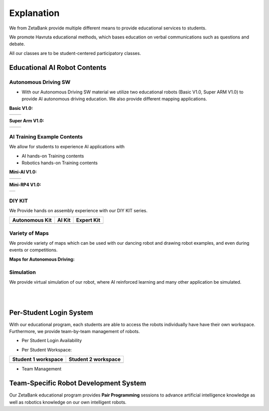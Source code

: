 Explanation
=================

We from ZetaBank provide multiple different means to provide educational services to students. 

We promote Havruta educational methods, which bases education on verbal communications such as questions and debate.

All our classes are to be student-centered participatory classes. 

.. thumbnail:: /_images/ai_training/edu.png


Educational AI Robot Contents
-------------------------------


Autonomous Driving SW
^^^^^^^^^^^^^^^^^^^^^^^

-   With our Autonomous Driving SW material we utilize two educational robots (Basic V1.0, Super ARM V1.0) to provide AI autonomous driving education. We also provide different mapping applications. 

**Basic V1.0:** 

.. list-table::

    * - .. thumbnail:: /_images/ai_training/black_robot.jpg
            :group: basic1
      - .. thumbnail:: /_images/ai_training/dino_robot.png
            :group: basic1


**Super Arm V1.0:** 

.. list-table::

    * - .. thumbnail:: /_images/ai_training/black_hand.png
            :group: basic2
      - .. thumbnail:: /_images/ai_training/white_hand.png
            :group: basic2


AI Training Example Contents
^^^^^^^^^^^^^^^^^^^^^^^^^^^^^^^

We allow for students to experience AI applications with 

- AI hands-on Training contents
- Robotics hands-on Training contents


**Mini-AI V1.0:** 

.. list-table::

    * - .. thumbnail:: /_images/ai_training/mini_robot1.png
            :group: basic1
            :width: 80 %
      - .. thumbnail:: /_images/ai_training/mini_robot2.png
            :group: basic1


**Mini-RP4 V1.0:** 

.. list-table::

    * - .. thumbnail:: /_images/ai_training/mini_robot3.png


DIY KIT
^^^^^^^^^

We Provide hands on assembly experience with our DIY KIT series.

.. list-table:: 
    :header-rows: 1

    * - Autonomous Kit
      - AI Kit
      - Expert Kit
    * - .. thumbnail:: /_images/build_tutorial/AUTONOMOUS_KIT_(RED).png
      - .. thumbnail:: /_images/build_tutorial/AI_KIT.png
      - .. thumbnail:: /_images/build_tutorial/EXPERT_KIT.png



Variety of Maps
^^^^^^^^^^^^^^^^^^^^^^

We provide variety of maps which can be used with our dancing robot and drawing robot examples, and even during events or competitions.

**Maps for Autonomous Driving:**

.. thumbnail:: /_images/ai_training/map1.png

.. thumbnail:: /_images/ai_training/map2.png


Simulation
^^^^^^^^^^^^^^^^

We provide virtual simulation of our robot, where AI reinforced learning and many other application be simulated. 

.. thumbnail:: /_images/ai_training/sim1.png

.. thumbnail:: /_images/ai_training/sim2.png

|
|

Per-Student Login System
-----------------------------

With our educational program, each students are able to access the robots individually have have their own workspace.
Furthermore, we provide team-by-team management of robots.

- Per Student Login Availability
  
  .. thumbnail:: /_images/ai_training/login1.png

.. .. thumbnail:: /_images/ai_training/login2.png

- Per Student Workspace:

.. list-table:: 
    :header-rows: 1

    * - Student 1 workspace
      - Student 2 workspace
    * - .. thumbnail:: /_images/ai_training/login3.png
      - .. thumbnail:: /_images/ai_training/login4.png

- Team Management

  .. thumbnail:: /_images/ai_training/login5.png


Team-Specific Robot Development System
-------------------------------------------

Our ZetaBank educational program provides **Pair Programming** sessions to advance artificial intelligence knowledge as well as robotics knowledge on 
our own intelligent robots. 

.. thumbnail:: /_images/ai_training/slide-picture.png

.. thumbnail:: /_images/ai_training/slide-picture2.png

  
